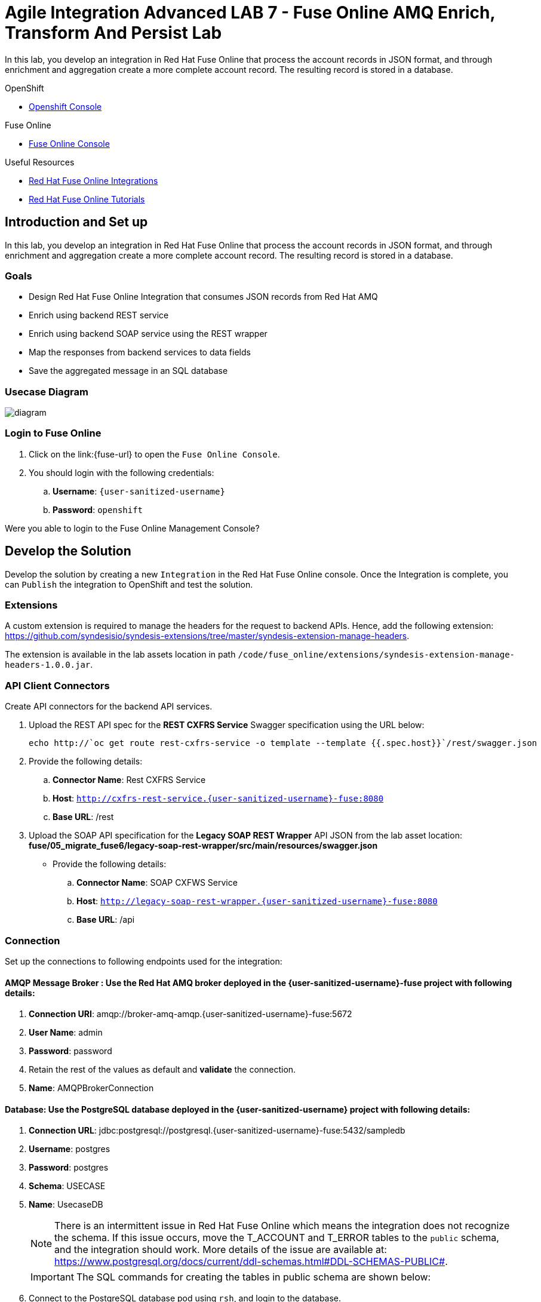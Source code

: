 = Agile Integration Advanced LAB 7 - Fuse Online AMQ Enrich, Transform And Persist Lab

In this lab, you develop an integration in Red Hat Fuse Online that process the account records in JSON format, and through enrichment and aggregation create a more complete account record. The resulting record is stored in a database.

[type=walkthroughResource,serviceName=openshift]
.OpenShift
****
* link:{openshift-host}[Openshift Console, window="_blank"]

****

[type=walkthroughResource,serviceName=fuse]
.Fuse Online
****
* link:{fuse-url}[Fuse Online Console, window="_blank"]
****

[type=walkthroughResource]
.Useful Resources
****
* link:https://access.redhat.com/documentation/en-us/red_hat_fuse/7.2/html-single/integrating_applications_with_fuse_online/index[Red Hat Fuse Online Integrations, window="_blank"]
* link:https://access.redhat.com/documentation/en-us/red_hat_fuse/7.2/html-single/fuse_online_sample_integration_tutorials/index[Red Hat Fuse Online Tutorials, window="_blank"]
****

[time=10]
== Introduction and Set up

In this lab, you develop an integration in Red Hat Fuse Online that process the account records in JSON format, and through enrichment and aggregation create a more complete account record. The resulting record is stored in a database.

=== Goals

* Design Red Hat Fuse Online Integration that consumes JSON records from Red Hat AMQ
* Enrich using backend REST service
* Enrich using backend SOAP service using the REST wrapper
* Map the responses from backend services to data fields
* Save the aggregated message in an SQL database

=== Usecase Diagram

image::images/enrich_insert_fuse_online.png[diagram, role="integr8ly-img-responsive"]


=== Login to Fuse Online

. Click on the link:{fuse-url} to open the `Fuse Online Console`.
. You should login with the following credentials:
.. *Username*: `{user-sanitized-username}`
.. *Password*: `openshift`

[type=verification]
Were you able to login to the Fuse Online Management Console?



[time=60]
== Develop the Solution

Develop the solution by creating a new `Integration` in the Red Hat Fuse Online console. Once the Integration is complete, you can `Publish` the integration to OpenShift and test the solution.


=== Extensions

A custom extension is required to manage the headers for the request to backend APIs. Hence, add the following extension: link:https://github.com/syndesisio/syndesis-extensions/tree/master/syndesis-extension-manage-headers[https://github.com/syndesisio/syndesis-extensions/tree/master/syndesis-extension-manage-headers].

The extension is available in the lab assets location in path `/code/fuse_online/extensions/syndesis-extension-manage-headers-1.0.0.jar`.


=== API Client Connectors

Create API connectors for the backend API services.

. Upload the REST API spec for the *REST CXFRS Service* Swagger specification using the URL below:
+
----
echo http://`oc get route rest-cxfrs-service -o template --template {{.spec.host}}`/rest/swagger.json
----

. Provide the following details:
.. *Connector Name*: Rest CXFRS Service
.. *Host*: `http://cxfrs-rest-service.{user-sanitized-username}-fuse:8080`
.. *Base URL*: /rest
+
. Upload the SOAP API specification for the *Legacy SOAP REST Wrapper* API JSON from the lab asset location: *fuse/05_migrate_fuse6/legacy-soap-rest-wrapper/src/main/resources/swagger.json*
* Provide the following details:
.. *Connector Name*: SOAP CXFWS Service
.. *Host*: `http://legacy-soap-rest-wrapper.{user-sanitized-username}-fuse:8080`
.. *Base URL*: /api

=== Connection

Set up the connections to following endpoints used for the integration:

==== *AMQP Message Broker* : Use the Red Hat AMQ broker deployed in the *{user-sanitized-username}-fuse* project with following details:

. *Connection URI*: amqp://broker-amq-amqp.{user-sanitized-username}-fuse:5672
. *User Name*: admin
. *Password*: password
. Retain the rest of the values as default and *validate* the connection.
. *Name*: AMQPBrokerConnection

==== *Database*: Use the PostgreSQL database deployed in the *{user-sanitized-username}* project with following details:

. *Connection URL*: jdbc:postgresql://postgresql.{user-sanitized-username}-fuse:5432/sampledb
. *Username*: postgres
. *Password*: postgres
. *Schema*: USECASE
. *Name*: UsecaseDB
+
NOTE: There is an intermittent issue in Red Hat Fuse Online which means the integration does not recognize the schema. If this issue occurs, move the T_ACCOUNT and T_ERROR tables to the `public` schema, and the integration should work. More details of the issue are available at: link:https://www.postgresql.org/docs/current/ddl-schemas.html#DDL-SCHEMAS-PUBLIC#[https://www.postgresql.org/docs/current/ddl-schemas.html#DDL-SCHEMAS-PUBLIC#].
+
IMPORTANT: The SQL commands for creating the tables in public schema are shown below:

. Connect to the PostgreSQL database pod using `rsh`, and login to the database.
. Create the tables in the `PUBLIC` schema:
+
----
CREATE TABLE T_ACCOUNT (
    id  SERIAL PRIMARY KEY,
    CLIENT_ID integer,
    SALES_CONTACT VARCHAR(30),
    COMPANY_NAME VARCHAR(50),
    COMPANY_GEO CHAR(20) ,
    COMPANY_ACTIVE BOOLEAN,
    CONTACT_FIRST_NAME VARCHAR(35),
    CONTACT_LAST_NAME VARCHAR(35),
    CONTACT_ADDRESS VARCHAR(255),
    CONTACT_CITY VARCHAR(40),
    CONTACT_STATE VARCHAR(40),
    CONTACT_ZIP VARCHAR(10),
    CONTACT_EMAIL VARCHAR(60),
    CONTACT_PHONE VARCHAR(35),
    CREATION_DATE TIMESTAMP,
    CREATION_USER VARCHAR(255)
);
CREATE TABLE T_ERROR (
    ID SERIAL PRIMARY KEY,
    ERROR_CODE VARCHAR(4) NOT NULL,
    ERROR_MESSAGE VARCHAR(255),
    MESSAGE VARCHAR(512),
    STATUS CHAR(6)
);
----

==== *Rest CXFRS Service*: set up the connection to the API client connector.

. *Authentication Type*: No security
. *Host*: `http://rest-cxfrs-service.{user-sanitized-username}-fuse:8080`
. *Base path*: /rest
. *Name*: RESTEnrichAPI

==== *SOAP CXFWS Service*: set up the connection to the API client connector.

. *Authentication Type*: No security
. *Host*: `http://legacy-soap-rest-wrapper.{user-sanitized-username}-fuse:8080`
. *Base path*: /api
. *Name*: SOAPEnrichAPI


=== Develop the Integration Module

Develop the Integration as per the usecase diagram. Use the following steps:

. Name the Integration *AMQToSQLEnrich*.

. Start Integration from *AMQPBrokerConnection*:
.. Subscribe for messages
.. *Destination*: accountQueue
.. *Destination Type*: Queue

. Select Output type:
.. *Select Type*:  JSON Instance
.. *Definition*: Paste the following:
+
----
{"company":{"name":"Rotobots","geo":"NA","active":true},"contact":{"firstName":"Bill","lastName":"Smith","streetAddr":"100 N Park Ave.","city":"Phoenix","state":"AZ","zip":"85017","phone":"602-555-1100"}}
----

.. *Data Type Name*: Account

. Choose Finish Connection *UsecaseDB*.
.. *Action*: Invoke SQL
.. *SQL Statement*: Paste the following:
+
----
INSERT INTO T_ACCOUNT(CLIENT_ID,SALES_CONTACT,COMPANY_NAME,COMPANY_GEO,COMPANY_ACTIVE,CONTACT_FIRST_NAME,CONTACT_LAST_NAME,CONTACT_ADDRESS,CONTACT_CITY,CONTACT_STATE,CONTACT_ZIP,CONTACT_PHONE,CREATION_DATE,CREATION_USER)                          VALUES                          (:#CLIENT_ID,:#SALES_CONTACT,:#COMPANY_NAME,:#COMPANY_GEO,:#COMPANY_ACTIVE,:#CONTACT_FIRST_NAME,:#CONTACT_LAST_NAME,:#CONTACT_ADDRESS,:#CONTACT_CITY,:#CONTACT_STATE,:#CONTACT_ZIP,:#CONTACT_PHONE,current_timestamp,:#CREATION_USER);

----

. Add Step *Log*.
.. Check *Message Body*
.. *Custom Text*: Input Message

. Add Connection *RestEnrichService*.
.. Choose Action *POST /customerservice/enrich*.

. Add *Data Mapping* before the *RestEnrichService* connection.
.. Map corresponding fields in input with the expected JSON request.
+
image::images/rest_data_mapping.png[diagram, role="integr8ly-img-responsive"]

. Add Connection *SoapEnrichService*.
.. Choose Action *Enrich and Update a user account*.

. Add *Data Mapping* before the *SoapEnrichService* connection.
.. Map corresponding fields in input with the expected JSON request.

. Add a Step *Log* immediately after the *RestEnrichService*.
.. Check *Message Body*.
.. *Custom Text*: After REST Service.

. Add a Step *Remove Header* immediately after the *RestEnrichService*.
.. Enter Header *Transfer-Encoding*.
+
NOTE: The *Transfer-Encoding* header is added by Camel during the call to REST service. This header will cause errors if passed to the subsequent SOAP service. Hence, the header needs to be removed before the next API call.

. Add a Step *Log* immediately after the *SoapEnrichService*.
.. Check *Message Body*.
.. *Custom Text*: After SOAP Service.

. Add a *Data Mapping* step before the database connection.
.. Map the corresponding fields.
.. Enter a constant value *fuse_online* and map it to *CREATION_USER*.

Finally, the integration should look as follows:

image::images/enrich_insert_integration.png[diagram, role="integr8ly-img-responsive"] 

[type=verification]
Is the Integration completed successfully?

[time=30]
== Test your Solution

=== Publish the Integration


. Once the integration is complete, save the integration and click on *Publish*.
. If the publish is successful, you should see the *i-amqtosqlenrich* pod running in the Fuse project.

[type=verification]
Is the Integration published successfully?

=== Test the Integration

. To test the integration, send a sample request to the *accountQueue*. You can use the *rest-split-transform-amq* application to send messages to *accountQueue*, or use the Red Hat AMQ Broker console as below:
+
image::images/amq-account-queue-send.png[diagram, role="integr8ly-img-responsive"]

. Below are 3 sample requests:
.. Account 1:
+
----
{"company":{"name":"Rotobots","geo":"NA","active":true},"contact":{"firstName":"Bill","lastName":"Smith","streetAddr":"100 N Park Ave.","city":"Phoenix","state":"AZ","zip":"85017","phone":"602-555-1100"}}
----

.. Account 2:
+
----

{"company":{"name":"BikesBikesBikes","geo":"NA","active":true},"contact":{"firstName":"George","lastName":"Jungle","streetAddr":"1101 Smith St.","city":"Raleigh","state":"NC","zip":"27519","phone":"919-555-0800"}}
----

. Account 3:
+
----
{"company":{"name":"CloudyCloud","geo":"EU","active":true},"contact":{"firstName":"Fred","lastName":"Quicksand","streetAddr":"202 Barney Blvd.","city":"Rock City","state":"MI","zip":"19728","phone":"313-555-1234"}}

----


. Check the *Activity* log in Red Hat Fuse Online console to verify that the integration has reported no errors.
+
image::images/fuse-online-activity-log.png[diagram, role="integr8ly-img-responsive"]

. Query the *T_ACCOUNT* table and ensure that the records are updated in the database:
+
----
sampledb=# select * from t_account;
----

. The response should be as follows:
+
----
 id | client_id | sales_contact | company_name |     company_geo      | company_active | contact_firs
t_name | contact_last_name | contact_address | contact_city | contact_state | contact_zip | contact_e
mail | contact_phone |       creation_date        | creation_user 
----+-----------+---------------+--------------+----------------------+----------------+-------------
-------+-------------------+-----------------+--------------+---------------+-------------+----------
-----+---------------+----------------------------+---------------
  1 |        91 | Kirk Hammett  | Rotobots     | NORTH_AMERICA        | t              | Bill        
       | Smith             | 100 N Park Ave. | Phoenix      | AZ            | 85017       |          
     | 602-555-1100  | 2019-01-07 14:53:55.059279 | fuse-online
(1 row)

----

